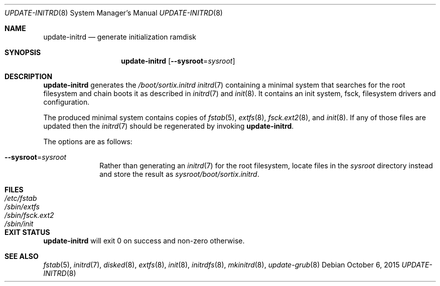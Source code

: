 .Dd $Mdocdate: October 6 2015 $
.Dt UPDATE-INITRD 8
.Os
.Sh NAME
.Nm update-initrd
.Nd generate initialization ramdisk
.Sh SYNOPSIS
.Nm update-initrd
.Op Fl \-sysroot Ns "=" Ns Ar sysroot
.Sh DESCRIPTION
.Nm update-initrd
generates the
.Pa /boot/sortix.initrd
.Xr initrd 7
containing a minimal system that searches for the root filesystem and chain
boots it as described in
.Xr initrd 7
and
.Xr init 8 .
It contains an init system, fsck, filesystem drivers and configuration.
.Pp
The produced minimal system contains copies of
.Xr fstab 5 ,
.Xr extfs 8 ,
.Xr fsck.ext2 8 ,
and
.Xr init 8 .
If any of those files are updated then the
.Xr initrd 7
should be regenerated by invoking
.Nm .
.Pp
The options are as follows:
.Bl -tag -width "12345678"
.It Fl \-sysroot Ns "=" Ns Ar sysroot
Rather than generating an
.Xr initrd 7
for the root filesystem, locate files in the
.Ar sysroot
directory instead and store the result as
.Ar sysroot Ns Pa /boot/sortix.initrd .
.El
.Sh FILES
.Bl -tag -width "/sbin/fsck.ext2" -compact
.It Pa /etc/fstab
.It Pa /sbin/extfs
.It Pa /sbin/fsck.ext2
.It Pa /sbin/init
.El
.Sh EXIT STATUS
.Nm
will exit 0 on success and non-zero otherwise.
.Sh SEE ALSO
.Xr fstab 5 ,
.Xr initrd 7 ,
.Xr disked 8 ,
.Xr extfs 8 ,
.Xr init 8 ,
.Xr initrdfs 8 ,
.Xr mkinitrd 8 ,
.Xr update-grub 8
